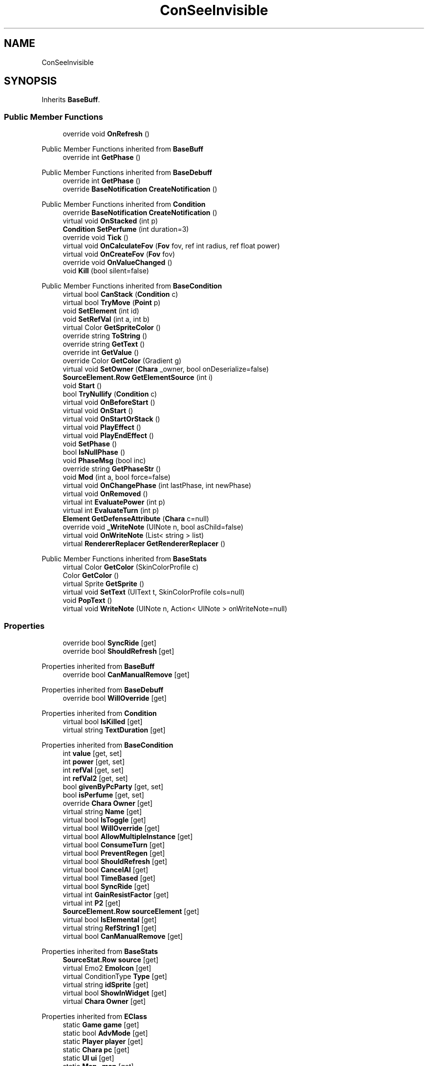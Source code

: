 .TH "ConSeeInvisible" 3 "Elin Modding Docs Doc" \" -*- nroff -*-
.ad l
.nh
.SH NAME
ConSeeInvisible
.SH SYNOPSIS
.br
.PP
.PP
Inherits \fBBaseBuff\fP\&.
.SS "Public Member Functions"

.in +1c
.ti -1c
.RI "override void \fBOnRefresh\fP ()"
.br
.in -1c

Public Member Functions inherited from \fBBaseBuff\fP
.in +1c
.ti -1c
.RI "override int \fBGetPhase\fP ()"
.br
.in -1c

Public Member Functions inherited from \fBBaseDebuff\fP
.in +1c
.ti -1c
.RI "override int \fBGetPhase\fP ()"
.br
.ti -1c
.RI "override \fBBaseNotification\fP \fBCreateNotification\fP ()"
.br
.in -1c

Public Member Functions inherited from \fBCondition\fP
.in +1c
.ti -1c
.RI "override \fBBaseNotification\fP \fBCreateNotification\fP ()"
.br
.ti -1c
.RI "virtual void \fBOnStacked\fP (int p)"
.br
.ti -1c
.RI "\fBCondition\fP \fBSetPerfume\fP (int duration=3)"
.br
.ti -1c
.RI "override void \fBTick\fP ()"
.br
.ti -1c
.RI "virtual void \fBOnCalculateFov\fP (\fBFov\fP fov, ref int radius, ref float power)"
.br
.ti -1c
.RI "virtual void \fBOnCreateFov\fP (\fBFov\fP fov)"
.br
.ti -1c
.RI "override void \fBOnValueChanged\fP ()"
.br
.ti -1c
.RI "void \fBKill\fP (bool silent=false)"
.br
.in -1c

Public Member Functions inherited from \fBBaseCondition\fP
.in +1c
.ti -1c
.RI "virtual bool \fBCanStack\fP (\fBCondition\fP c)"
.br
.ti -1c
.RI "virtual bool \fBTryMove\fP (\fBPoint\fP p)"
.br
.ti -1c
.RI "void \fBSetElement\fP (int id)"
.br
.ti -1c
.RI "void \fBSetRefVal\fP (int a, int b)"
.br
.ti -1c
.RI "virtual Color \fBGetSpriteColor\fP ()"
.br
.ti -1c
.RI "override string \fBToString\fP ()"
.br
.ti -1c
.RI "override string \fBGetText\fP ()"
.br
.ti -1c
.RI "override int \fBGetValue\fP ()"
.br
.ti -1c
.RI "override Color \fBGetColor\fP (Gradient g)"
.br
.ti -1c
.RI "virtual void \fBSetOwner\fP (\fBChara\fP _owner, bool onDeserialize=false)"
.br
.ti -1c
.RI "\fBSourceElement\&.Row\fP \fBGetElementSource\fP (int i)"
.br
.ti -1c
.RI "void \fBStart\fP ()"
.br
.ti -1c
.RI "bool \fBTryNullify\fP (\fBCondition\fP c)"
.br
.ti -1c
.RI "virtual void \fBOnBeforeStart\fP ()"
.br
.ti -1c
.RI "virtual void \fBOnStart\fP ()"
.br
.ti -1c
.RI "virtual void \fBOnStartOrStack\fP ()"
.br
.ti -1c
.RI "virtual void \fBPlayEffect\fP ()"
.br
.ti -1c
.RI "virtual void \fBPlayEndEffect\fP ()"
.br
.ti -1c
.RI "void \fBSetPhase\fP ()"
.br
.ti -1c
.RI "bool \fBIsNullPhase\fP ()"
.br
.ti -1c
.RI "void \fBPhaseMsg\fP (bool inc)"
.br
.ti -1c
.RI "override string \fBGetPhaseStr\fP ()"
.br
.ti -1c
.RI "void \fBMod\fP (int a, bool force=false)"
.br
.ti -1c
.RI "virtual void \fBOnChangePhase\fP (int lastPhase, int newPhase)"
.br
.ti -1c
.RI "virtual void \fBOnRemoved\fP ()"
.br
.ti -1c
.RI "virtual int \fBEvaluatePower\fP (int p)"
.br
.ti -1c
.RI "virtual int \fBEvaluateTurn\fP (int p)"
.br
.ti -1c
.RI "\fBElement\fP \fBGetDefenseAttribute\fP (\fBChara\fP c=null)"
.br
.ti -1c
.RI "override void \fB_WriteNote\fP (UINote n, bool asChild=false)"
.br
.ti -1c
.RI "virtual void \fBOnWriteNote\fP (List< string > list)"
.br
.ti -1c
.RI "virtual \fBRendererReplacer\fP \fBGetRendererReplacer\fP ()"
.br
.in -1c

Public Member Functions inherited from \fBBaseStats\fP
.in +1c
.ti -1c
.RI "virtual Color \fBGetColor\fP (SkinColorProfile c)"
.br
.ti -1c
.RI "Color \fBGetColor\fP ()"
.br
.ti -1c
.RI "virtual Sprite \fBGetSprite\fP ()"
.br
.ti -1c
.RI "virtual void \fBSetText\fP (UIText t, SkinColorProfile cols=null)"
.br
.ti -1c
.RI "void \fBPopText\fP ()"
.br
.ti -1c
.RI "virtual void \fBWriteNote\fP (UINote n, Action< UINote > onWriteNote=null)"
.br
.in -1c
.SS "Properties"

.in +1c
.ti -1c
.RI "override bool \fBSyncRide\fP\fR [get]\fP"
.br
.ti -1c
.RI "override bool \fBShouldRefresh\fP\fR [get]\fP"
.br
.in -1c

Properties inherited from \fBBaseBuff\fP
.in +1c
.ti -1c
.RI "override bool \fBCanManualRemove\fP\fR [get]\fP"
.br
.in -1c

Properties inherited from \fBBaseDebuff\fP
.in +1c
.ti -1c
.RI "override bool \fBWillOverride\fP\fR [get]\fP"
.br
.in -1c

Properties inherited from \fBCondition\fP
.in +1c
.ti -1c
.RI "virtual bool \fBIsKilled\fP\fR [get]\fP"
.br
.ti -1c
.RI "virtual string \fBTextDuration\fP\fR [get]\fP"
.br
.in -1c

Properties inherited from \fBBaseCondition\fP
.in +1c
.ti -1c
.RI "int \fBvalue\fP\fR [get, set]\fP"
.br
.ti -1c
.RI "int \fBpower\fP\fR [get, set]\fP"
.br
.ti -1c
.RI "int \fBrefVal\fP\fR [get, set]\fP"
.br
.ti -1c
.RI "int \fBrefVal2\fP\fR [get, set]\fP"
.br
.ti -1c
.RI "bool \fBgivenByPcParty\fP\fR [get, set]\fP"
.br
.ti -1c
.RI "bool \fBisPerfume\fP\fR [get, set]\fP"
.br
.ti -1c
.RI "override \fBChara\fP \fBOwner\fP\fR [get]\fP"
.br
.ti -1c
.RI "virtual string \fBName\fP\fR [get]\fP"
.br
.ti -1c
.RI "virtual bool \fBIsToggle\fP\fR [get]\fP"
.br
.ti -1c
.RI "virtual bool \fBWillOverride\fP\fR [get]\fP"
.br
.ti -1c
.RI "virtual bool \fBAllowMultipleInstance\fP\fR [get]\fP"
.br
.ti -1c
.RI "virtual bool \fBConsumeTurn\fP\fR [get]\fP"
.br
.ti -1c
.RI "virtual bool \fBPreventRegen\fP\fR [get]\fP"
.br
.ti -1c
.RI "virtual bool \fBShouldRefresh\fP\fR [get]\fP"
.br
.ti -1c
.RI "virtual bool \fBCancelAI\fP\fR [get]\fP"
.br
.ti -1c
.RI "virtual bool \fBTimeBased\fP\fR [get]\fP"
.br
.ti -1c
.RI "virtual bool \fBSyncRide\fP\fR [get]\fP"
.br
.ti -1c
.RI "virtual int \fBGainResistFactor\fP\fR [get]\fP"
.br
.ti -1c
.RI "virtual int \fBP2\fP\fR [get]\fP"
.br
.ti -1c
.RI "\fBSourceElement\&.Row\fP \fBsourceElement\fP\fR [get]\fP"
.br
.ti -1c
.RI "virtual bool \fBIsElemental\fP\fR [get]\fP"
.br
.ti -1c
.RI "virtual string \fBRefString1\fP\fR [get]\fP"
.br
.ti -1c
.RI "virtual bool \fBCanManualRemove\fP\fR [get]\fP"
.br
.in -1c

Properties inherited from \fBBaseStats\fP
.in +1c
.ti -1c
.RI "\fBSourceStat\&.Row\fP \fBsource\fP\fR [get]\fP"
.br
.ti -1c
.RI "virtual Emo2 \fBEmoIcon\fP\fR [get]\fP"
.br
.ti -1c
.RI "virtual ConditionType \fBType\fP\fR [get]\fP"
.br
.ti -1c
.RI "virtual string \fBidSprite\fP\fR [get]\fP"
.br
.ti -1c
.RI "virtual bool \fBShowInWidget\fP\fR [get]\fP"
.br
.ti -1c
.RI "virtual \fBChara\fP \fBOwner\fP\fR [get]\fP"
.br
.in -1c

Properties inherited from \fBEClass\fP
.in +1c
.ti -1c
.RI "static \fBGame\fP \fBgame\fP\fR [get]\fP"
.br
.ti -1c
.RI "static bool \fBAdvMode\fP\fR [get]\fP"
.br
.ti -1c
.RI "static \fBPlayer\fP \fBplayer\fP\fR [get]\fP"
.br
.ti -1c
.RI "static \fBChara\fP \fBpc\fP\fR [get]\fP"
.br
.ti -1c
.RI "static \fBUI\fP \fBui\fP\fR [get]\fP"
.br
.ti -1c
.RI "static \fBMap\fP \fB_map\fP\fR [get]\fP"
.br
.ti -1c
.RI "static \fBZone\fP \fB_zone\fP\fR [get]\fP"
.br
.ti -1c
.RI "static \fBFactionBranch\fP \fBBranch\fP\fR [get]\fP"
.br
.ti -1c
.RI "static \fBFactionBranch\fP \fBBranchOrHomeBranch\fP\fR [get]\fP"
.br
.ti -1c
.RI "static \fBFaction\fP \fBHome\fP\fR [get]\fP"
.br
.ti -1c
.RI "static \fBFaction\fP \fBWilds\fP\fR [get]\fP"
.br
.ti -1c
.RI "static \fBScene\fP \fBscene\fP\fR [get]\fP"
.br
.ti -1c
.RI "static \fBBaseGameScreen\fP \fBscreen\fP\fR [get]\fP"
.br
.ti -1c
.RI "static \fBGameSetting\fP \fBsetting\fP\fR [get]\fP"
.br
.ti -1c
.RI "static \fBGameData\fP \fBgamedata\fP\fR [get]\fP"
.br
.ti -1c
.RI "static \fBColorProfile\fP \fBColors\fP\fR [get]\fP"
.br
.ti -1c
.RI "static \fBWorld\fP \fBworld\fP\fR [get]\fP"
.br
.ti -1c
.RI "static \fBSourceManager\fP \fBsources\fP\fR [get]\fP"
.br
.ti -1c
.RI "static \fBSourceManager\fP \fBeditorSources\fP\fR [get]\fP"
.br
.ti -1c
.RI "static SoundManager \fBSound\fP\fR [get]\fP"
.br
.ti -1c
.RI "static \fBCoreDebug\fP \fBdebug\fP\fR [get]\fP"
.br
.in -1c
.SS "Additional Inherited Members"


Static Public Member Functions inherited from \fBCondition\fP
.in +1c
.ti -1c
.RI "static T \fBCreate< T >\fP (int power=100, Action< T > onCreate=null)"
.br
.ti -1c
.RI "static \fBCondition\fP \fBCreate\fP (string alias, int power=100, Action< \fBCondition\fP > onCreate=null)"
.br
.in -1c

Static Public Member Functions inherited from \fBEClass\fP
.in +1c
.ti -1c
.RI "static int \fBrnd\fP (int a)"
.br
.ti -1c
.RI "static int \fBcurve\fP (int a, int start, int step, int rate=75)"
.br
.ti -1c
.RI "static int \fBrndHalf\fP (int a)"
.br
.ti -1c
.RI "static float \fBrndf\fP (float a)"
.br
.ti -1c
.RI "static int \fBrndSqrt\fP (int a)"
.br
.ti -1c
.RI "static void \fBWait\fP (float a, \fBCard\fP c)"
.br
.ti -1c
.RI "static void \fBWait\fP (float a, \fBPoint\fP p)"
.br
.ti -1c
.RI "static int \fBBigger\fP (int a, int b)"
.br
.ti -1c
.RI "static int \fBSmaller\fP (int a, int b)"
.br
.in -1c

Public Attributes inherited from \fBBaseCondition\fP
.in +1c
.ti -1c
.RI "int[] \fB_ints\fP = new int[5]"
.br
.ti -1c
.RI "int \fBphase\fP = \-1"
.br
.ti -1c
.RI "\fBElementContainer\fP \fBelements\fP"
.br
.ti -1c
.RI "\fBChara\fP \fBowner\fP"
.br
.in -1c

Public Attributes inherited from \fBBaseStats\fP
.in +1c
.ti -1c
.RI "int \fBid\fP"
.br
.ti -1c
.RI "\fBSourceStat\&.Row\fP \fB_source\fP"
.br
.in -1c

Static Public Attributes inherited from \fBCondition\fP
.in +1c
.ti -1c
.RI "static bool \fBignoreEffect\fP"
.br
.in -1c

Static Public Attributes inherited from \fBBaseStats\fP
.in +1c
.ti -1c
.RI "static \fBChara\fP \fBCC\fP"
.br
.in -1c

Static Public Attributes inherited from \fBEClass\fP
.in +1c
.ti -1c
.RI "static \fBCore\fP \fBcore\fP"
.br
.in -1c
.SH "Detailed Description"
.PP 
Definition at line \fB4\fP of file \fBConSeeInvisible\&.cs\fP\&.
.SH "Member Function Documentation"
.PP 
.SS "override void ConSeeInvisible\&.OnRefresh ()\fR [virtual]\fP"

.PP
Reimplemented from \fBBaseCondition\fP\&.
.PP
Definition at line \fB27\fP of file \fBConSeeInvisible\&.cs\fP\&.
.SH "Property Documentation"
.PP 
.SS "override bool ConSeeInvisible\&.ShouldRefresh\fR [get]\fP"

.PP
Definition at line \fB18\fP of file \fBConSeeInvisible\&.cs\fP\&.
.SS "override bool ConSeeInvisible\&.SyncRide\fR [get]\fP"

.PP
Definition at line \fB8\fP of file \fBConSeeInvisible\&.cs\fP\&.

.SH "Author"
.PP 
Generated automatically by Doxygen for Elin Modding Docs Doc from the source code\&.

